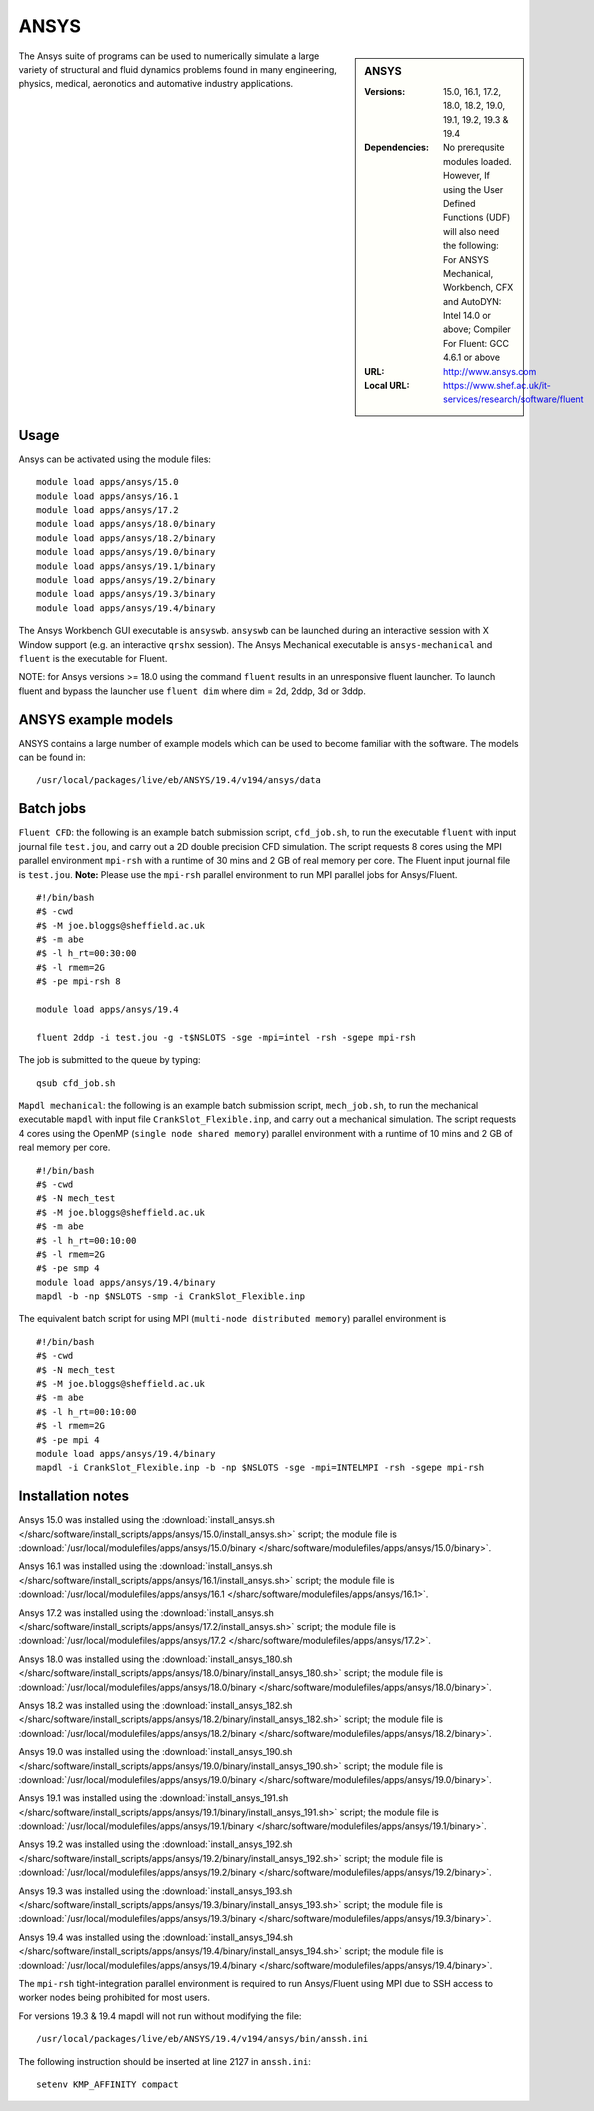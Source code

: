 ANSYS
=====

.. sidebar:: ANSYS
   
   :Versions: 15.0, 16.1, 17.2, 18.0, 18.2, 19.0, 19.1, 19.2, 19.3 & 19.4
   :Dependencies: No prerequsite modules loaded. However, If using the User Defined Functions (UDF) will also need the following: For ANSYS Mechanical, Workbench, CFX and AutoDYN: Intel 14.0 or above; Compiler For Fluent: GCC 4.6.1 or above
   :URL: http://www.ansys.com 
   :Local URL: https://www.shef.ac.uk/it-services/research/software/fluent


The Ansys suite of programs can be used to numerically simulate a large variety of structural and fluid dynamics problems found in many engineering, physics, medical, aeronotics and automative industry applications.


Usage
-----

Ansys can be activated using the module files::

    module load apps/ansys/15.0
    module load apps/ansys/16.1
    module load apps/ansys/17.2
    module load apps/ansys/18.0/binary
    module load apps/ansys/18.2/binary
    module load apps/ansys/19.0/binary
    module load apps/ansys/19.1/binary
    module load apps/ansys/19.2/binary
    module load apps/ansys/19.3/binary
    module load apps/ansys/19.4/binary
	

The Ansys Workbench GUI executable is ``ansyswb``. ``ansyswb`` can be launched during an interactive session with X Window support (e.g. an interactive ``qrshx`` session).
The Ansys Mechanical executable is ``ansys-mechanical`` and ``fluent`` is the executable for Fluent.
 
NOTE: for Ansys versions >= 18.0 using the command ``fluent`` results in an unresponsive fluent launcher. To launch fluent and bypass the launcher use ``fluent dim`` where dim = 2d, 2ddp, 3d or 3ddp.

ANSYS example models
--------------------

ANSYS contains a large number of example models which can be used to become familiar with the software.
The models can be found in::

    /usr/local/packages/live/eb/ANSYS/19.4/v194/ansys/data
	

Batch jobs
----------
	
``Fluent CFD``: the following is an example batch submission script, ``cfd_job.sh``, to run the executable ``fluent`` with input journal file ``test.jou``, and carry out a 2D double precision CFD simulation. The script requests 8 cores using the MPI parallel environment ``mpi-rsh`` with a runtime of 30 mins and 2 GB of real memory per core. The Fluent input journal file is ``test.jou``. **Note:** Please use the ``mpi-rsh`` parallel environment to run MPI parallel jobs for Ansys/Fluent. ::

    #!/bin/bash
    #$ -cwd
    #$ -M joe.bloggs@sheffield.ac.uk
    #$ -m abe
    #$ -l h_rt=00:30:00
    #$ -l rmem=2G
    #$ -pe mpi-rsh 8

    module load apps/ansys/19.4

    fluent 2ddp -i test.jou -g -t$NSLOTS -sge -mpi=intel -rsh -sgepe mpi-rsh

The job is submitted to the queue by typing::

    qsub cfd_job.sh

``Mapdl mechanical``: the following is an example batch submission script, ``mech_job.sh``, to run the mechanical executable ``mapdl`` with input file ``CrankSlot_Flexible.inp``, and carry out a mechanical simulation. The script requests 4 cores using the OpenMP (``single node shared memory``) parallel environment with a runtime of 10 mins and 2 GB of real memory per core. ::

    #!/bin/bash
    #$ -cwd
    #$ -N mech_test
    #$ -M joe.bloggs@sheffield.ac.uk
    #$ -m abe
    #$ -l h_rt=00:10:00
    #$ -l rmem=2G
    #$ -pe smp 4
    module load apps/ansys/19.4/binary
    mapdl -b -np $NSLOTS -smp -i CrankSlot_Flexible.inp

The equivalent batch script for using MPI (``multi-node distributed memory``) parallel environment is ::

    #!/bin/bash
    #$ -cwd
    #$ -N mech_test
    #$ -M joe.bloggs@sheffield.ac.uk
    #$ -m abe
    #$ -l h_rt=00:10:00
    #$ -l rmem=2G
    #$ -pe mpi 4
    module load apps/ansys/19.4/binary
    mapdl -i CrankSlot_Flexible.inp -b -np $NSLOTS -sge -mpi=INTELMPI -rsh -sgepe mpi-rsh 

		
Installation notes
------------------

Ansys 15.0 was installed using the
:download:`install_ansys.sh </sharc/software/install_scripts/apps/ansys/15.0/install_ansys.sh>` script; the module
file is
:download:`/usr/local/modulefiles/apps/ansys/15.0/binary </sharc/software/modulefiles/apps/ansys/15.0/binary>`.

Ansys 16.1 was installed using the
:download:`install_ansys.sh </sharc/software/install_scripts/apps/ansys/16.1/install_ansys.sh>` script; the module
file is
:download:`/usr/local/modulefiles/apps/ansys/16.1 </sharc/software/modulefiles/apps/ansys/16.1>`.

Ansys 17.2 was installed using the
:download:`install_ansys.sh </sharc/software/install_scripts/apps/ansys/17.2/install_ansys.sh>` script; the module
file is
:download:`/usr/local/modulefiles/apps/ansys/17.2 </sharc/software/modulefiles/apps/ansys/17.2>`. 

Ansys 18.0 was installed using the
:download:`install_ansys_180.sh </sharc/software/install_scripts/apps/ansys/18.0/binary/install_ansys_180.sh>` script; the module
file is
:download:`/usr/local/modulefiles/apps/ansys/18.0/binary </sharc/software/modulefiles/apps/ansys/18.0/binary>`. 

Ansys 18.2 was installed using the
:download:`install_ansys_182.sh </sharc/software/install_scripts/apps/ansys/18.2/binary/install_ansys_182.sh>` script; the module
file is
:download:`/usr/local/modulefiles/apps/ansys/18.2/binary </sharc/software/modulefiles/apps/ansys/18.2/binary>`. 

Ansys 19.0 was installed using the
:download:`install_ansys_190.sh </sharc/software/install_scripts/apps/ansys/19.0/binary/install_ansys_190.sh>` script; the module
file is
:download:`/usr/local/modulefiles/apps/ansys/19.0/binary </sharc/software/modulefiles/apps/ansys/19.0/binary>`.

Ansys 19.1 was installed using the
:download:`install_ansys_191.sh </sharc/software/install_scripts/apps/ansys/19.1/binary/install_ansys_191.sh>` script; the module
file is
:download:`/usr/local/modulefiles/apps/ansys/19.1/binary </sharc/software/modulefiles/apps/ansys/19.1/binary>`.

Ansys 19.2 was installed using the
:download:`install_ansys_192.sh </sharc/software/install_scripts/apps/ansys/19.2/binary/install_ansys_192.sh>` script; the module
file is
:download:`/usr/local/modulefiles/apps/ansys/19.2/binary </sharc/software/modulefiles/apps/ansys/19.2/binary>`.

Ansys 19.3 was installed using the
:download:`install_ansys_193.sh </sharc/software/install_scripts/apps/ansys/19.3/binary/install_ansys_193.sh>` script; the module
file is
:download:`/usr/local/modulefiles/apps/ansys/19.3/binary </sharc/software/modulefiles/apps/ansys/19.3/binary>`.

Ansys 19.4 was installed using the
:download:`install_ansys_194.sh </sharc/software/install_scripts/apps/ansys/19.4/binary/install_ansys_194.sh>` script; the module
file is
:download:`/usr/local/modulefiles/apps/ansys/19.4/binary </sharc/software/modulefiles/apps/ansys/19.4/binary>`.

The ``mpi-rsh`` tight-integration parallel environment is required to run Ansys/Fluent using MPI due to 
SSH access to worker nodes being prohibited for most users.

For versions 19.3 & 19.4 mapdl will not run without modifying the file::

    /usr/local/packages/live/eb/ANSYS/19.4/v194/ansys/bin/anssh.ini

The following instruction should be inserted at line 2127 in ``anssh.ini``::

    setenv KMP_AFFINITY compact
